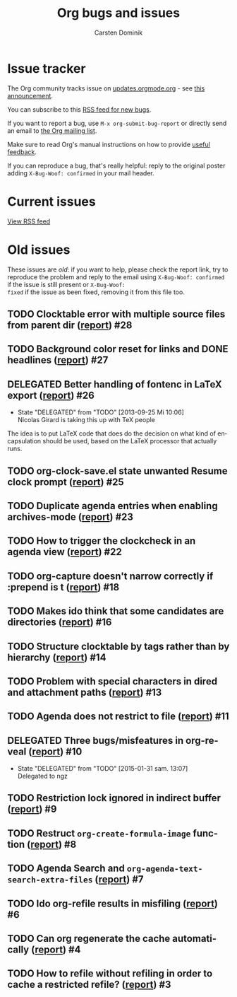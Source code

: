 # -*- org-tags-column: -80; sentence-end-double-space: t; -*-

#+OPTIONS:    H:3 num:nil \n:nil ::t |:t ^:{} -:t f:t *:t tex:t
#+OPTIONS:    toc:2 tags:t d:("LOGBOOK")
#+STARTUP:    align fold nodlcheck indent
#+TITLE: Org bugs and issues
#+AUTHOR:     Carsten Dominik
#+LANGUAGE:   en
#+CATEGORY:   worg
#+DRAWERS:    PROPERTIES LOGBOOK
#+TODO: TODO STARTED(s@) DELEGATED(d@) | RESOLVED(r@) CANCELED(c@)
#+HTML_LINK_UP:    index.html
#+HTML_LINK_HOME:  https://orgmode.org/worg/

# This file is released by its authors and contributors under the GNU
# Free Documentation license v1.3 or later, code examples are released
# under the GNU General Public License v3 or later.

# (debbugs-gnu '("serious" "important" "normal") '("org-mode"))

* Issue tracker

The Org community tracks issue on [[https://updates.orgmode.org/][updates.orgmode.org]] - see [[https://orgmode.org/list/87y2p64xo7.fsf@gnu.org/][this
announcement]].

You can subscribe to this [[https://updates.orgmode.org/feed/bugs][RSS feed for new bugs]].

If you want to report a bug, use =M-x org-submit-bug-report= or directly
send an email to [[mailto:emacs-orgmode@gnu.org][the Org mailing list]].

Make sure to read Org's manual instructions on how to provide [[https://orgmode.org/org.html#Feedback][useful
feedback]].

If you can reproduce a bug, that's really helpful: reply to the
original poster adding =X-Bug-Woof: confirmed= in your mail header.

* Current issues

#+begin_export html
<script language="JavaScript" src="https://feed2js.org//feed2js.php?src=https%3A%2F%2Fupdates.orgmode.org%2Ffeed%2Fbugs&chan=y&num=10&utf=y"  charset="UTF-8" type="text/javascript"></script>

<noscript>
<a href="https://feed2js.org//feed2js.php?src=https%3A%2F%2Fupdates.orgmode.org%2Ffeed%2Fbugs&chan=y&num=10&utf=y&html=y">View RSS feed</a>
</noscript>
#+end_export

* Old issues

These issues are /old/: if you want to help, please check the report
link, try to reproduce the problem and reply to the email using
=X-Bug-Woof: confirmed= if the issue is still present or =X-Bug-Woof:
fixed= if the issue as been fixed, removing it from this file too.

** TODO Clocktable error with multiple source files from parent dir ([[https://orgmode.org/list/86txhu59fu.fsf@somewhere.org][report]]) :#28:
** TODO Background color reset for links and DONE headlines ([[https://orgmode.org/list/867gl81tml.fsf@somewhere.org][report]])        :#27:
** DELEGATED Better handling of fontenc in LaTeX export ([[https://orgmode.org/list/87ob7z4nzl.fsf@pinto.chemeng.ucl.ac.uk][report]])          :#26:
:LOGBOOK:
- State "DELEGATED"  from "TODO"       [2013-09-25 Mi 10:06] \\
  Nicolas Girard is taking this up with TeX people
:END:

The idea is to put LaTeX code that does do the decision on what kind
of encapsulation should be used, based on the LaTeX processor that
actually runs.

** TODO org-clock-save.el state unwanted Resume clock prompt ([[https://orgmode.org/list/loom.20130817T071624-574@post.gmane.org][report]])     :#25:
** TODO Duplicate agenda entries when enabling archives-mode ([[https://orgmode.org/list/864n9rbpjd.fsf@somewhere.org][report]])     :#23:
** TODO How to trigger the clockcheck in an agenda view ([[https://orgmode.org/list/krode2$96d$1@ger.gmane.org][report]])          :#22:
** TODO org-capture doesn't narrow correctly if :prepend is t ([[https://orgmode.org/list/CAOkDyE-PNYnK2EVGTz+f45kudUYRc37sMNc_s4dFujyn3hj6YQ@mail.gmail.com][report]])    :#18:
** TODO Makes ido think that some candidates are directories ([[https://orgmode.org/list/CAJcAo8tAeb45q9YdkjjDA+3si7ukKcZPymALgZwr0efAFTtFeA@mail.gmail.com][report]])     :#16:
** TODO Structure clocktable by tags rather than by hierarchy ([[https://orgmode.org/list/AANLkTimGqugmEPqNmXcNVnaPGWwNYOaV_Yvp_koqg5Pm@mail.gmail.com][report]])    :#14:
** TODO Problem with special characters in dired and attachment paths ([[https://orgmode.org/list/trinity-9f59bf80-9eb3-489f-a949-544150fc1311-1377099779092@3capp-webde-bs17][report]]) :#13:
** TODO Agenda does not restrict to file ([[https://orgmode.org/list/CAJcAo8s+RP4S0hVn6n5VczU-UJNyyKF_vdbKj8Z+bECF1PcgSA@mail.gmail.com][report]])                         :#11:
** DELEGATED Three bugs/misfeatures in org-reveal ([[https://orgmode.org/list/CAJcAo8uBKSJgr22K=oYZKeBRFvTtjHL42fKHD_PE1W2rCOyMqA@mail.gmail.com][report]])                :#10:
:LOGBOOK:
- State "DELEGATED"  from "TODO"       [2015-01-31 sam. 13:07] \\
  Delegated to ngz
:END:
** TODO Restriction lock ignored in indirect buffer ([[https://orgmode.org/list/CAJcAo8sxRni4BtEeZYJRZUD6XxCgZh3tQ0ZatDJA=XXwAexuKQ@mail.gmail.com/][report]])               :#9:
** TODO Restruct ~org-create-formula-image~ function ([[https://orgmode.org/list/CAJpRBmcqRE=dYJOj7aNARK9y4PQc_748E_ktOgs6pGrTQQL7mw@mail.gmail.com][report]])              :#8:
** TODO Agenda Search and ~org-agenda-text-search-extra-files~ ([[https://orgmode.org/list/51EAAED5.4090500@mkblog.org][report]])      :#7:
** TODO Ido org-refile results in misfiling ([[https://orgmode.org/list/CAJcAo8u2pQcA3GLO8wFE6j0FYcqt+FEyYrOfHYvmUCdoFi6HSg@mail.gmail.com][report]])                       :#6:
** TODO Can org regenerate the cache automatically ([[https://orgmode.org/list/CAJcAo8sVQDjbE5sdn0PTzQ9edgNkCBOpE+joD=vekscB8yhjJQ@mail.gmail.com/][report]])                :#4:
** TODO How to refile without refiling in order to cache a restricted refile? ([[https://orgmode.org/list/CAJcAo8uzE5MkGMOQ+=DV5Oq7vMBypW61MtsYP4Az2_kRvP2wbw@mail.gmail.com][report]]) :#3:

